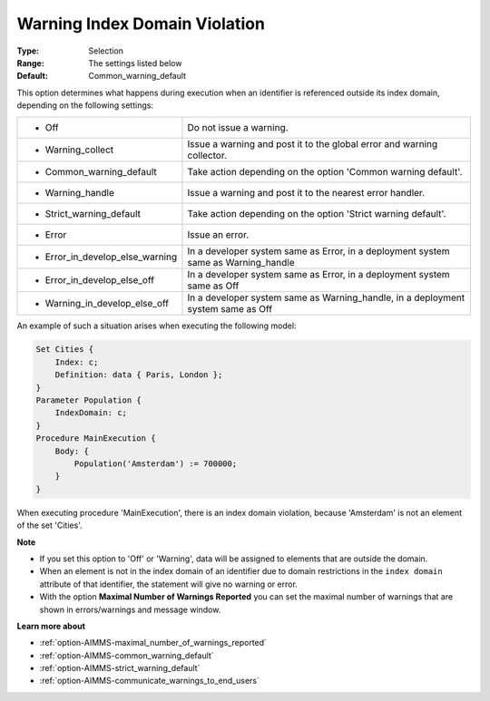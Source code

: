 

.. _option-AIMMS-warning_index_domain_violation:


Warning Index Domain Violation
==============================



:Type:	Selection	
:Range:	The settings listed below	
:Default:	Common_warning_default	



This option determines what happens during execution when an identifier is referenced outside its index domain,
depending on the following settings: 


.. list-table::

   * - *	Off	
     - Do not issue a warning.
   * - *	Warning_collect
     - Issue a warning and post it to the global error and warning collector.
   * - *	Common_warning_default
     - Take action depending on the option 'Common warning default'.
   * - *	Warning_handle
     - Issue a warning and post it to the nearest error handler.
   * - *	Strict_warning_default
     - Take action depending on the option 'Strict warning default'.
   * - *	Error
     - Issue an error.
   * - *	Error_in_develop_else_warning
     - In a developer system same as Error, in a deployment system same as Warning_handle
   * - *	Error_in_develop_else_off
     - In a developer system same as Error, in a deployment system same as Off
   * - *	Warning_in_develop_else_off
     - In a developer system same as Warning_handle, in a deployment system same as Off


An example of such a situation arises when executing the following model:


.. code-block:: aimms

    Set Cities { 
        Index: c;
        Definition: data { Paris, London };
    }
    Parameter Population {
        IndexDomain: c;
    }
    Procedure MainExecution {
        Body: {
            Population('Amsterdam') := 700000;
        }
    }


When executing procedure 'MainExecution', there is an index domain violation, because 'Amsterdam' is not an element of the set 'Cities'.


**Note**

*	If you set this option to 'Off' or 'Warning', data will be assigned to elements that are outside the domain.
*	When an element is not in the index domain of an identifier due to domain restrictions in the ``index domain`` attribute of that identifier, the statement will give no warning or error.
*	With the option **Maximal Number of Warnings Reported** you can set the maximal number of warnings that are shown in errors/warnings and message window.


**Learn more about**

*	:ref:`option-AIMMS-maximal_number_of_warnings_reported` 
*	:ref:`option-AIMMS-common_warning_default` 
*	:ref:`option-AIMMS-strict_warning_default` 
*	:ref:`option-AIMMS-communicate_warnings_to_end_users` 

